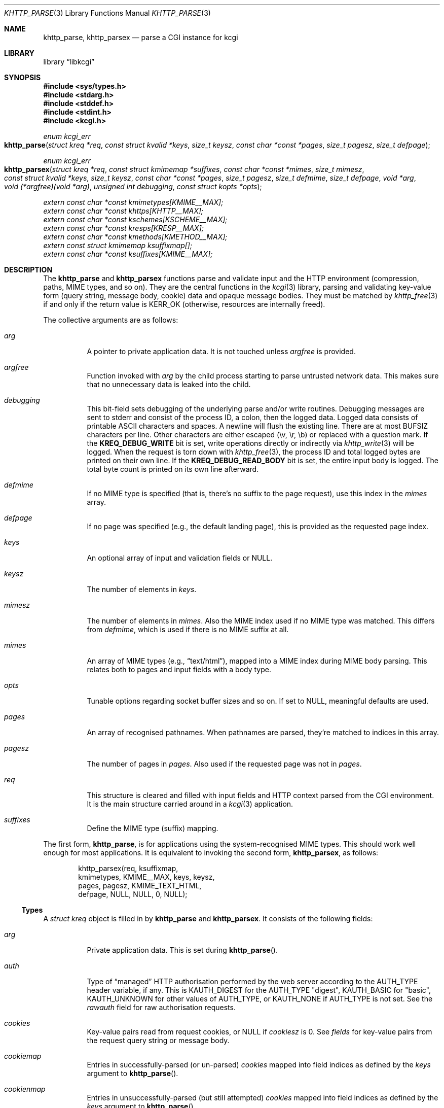 .\"	$Id$
.\"
.\" Copyright (c) 2014--2017 Kristaps Dzonsons <kristaps@bsd.lv>
.\"
.\" Permission to use, copy, modify, and distribute this software for any
.\" purpose with or without fee is hereby granted, provided that the above
.\" copyright notice and this permission notice appear in all copies.
.\"
.\" THE SOFTWARE IS PROVIDED "AS IS" AND THE AUTHOR DISCLAIMS ALL WARRANTIES
.\" WITH REGARD TO THIS SOFTWARE INCLUDING ALL IMPLIED WARRANTIES OF
.\" MERCHANTABILITY AND FITNESS. IN NO EVENT SHALL THE AUTHOR BE LIABLE FOR
.\" ANY SPECIAL, DIRECT, INDIRECT, OR CONSEQUENTIAL DAMAGES OR ANY DAMAGES
.\" WHATSOEVER RESULTING FROM LOSS OF USE, DATA OR PROFITS, WHETHER IN AN
.\" ACTION OF CONTRACT, NEGLIGENCE OR OTHER TORTIOUS ACTION, ARISING OUT OF
.\" OR IN CONNECTION WITH THE USE OR PERFORMANCE OF THIS SOFTWARE.
.\"
.Dd $Mdocdate$
.Dt KHTTP_PARSE 3
.Os
.Sh NAME
.Nm khttp_parse ,
.Nm khttp_parsex
.Nd parse a CGI instance for kcgi
.Sh LIBRARY
.Lb libkcgi
.Sh SYNOPSIS
.In sys/types.h
.In stdarg.h
.In stddef.h
.In stdint.h
.In kcgi.h
.Ft "enum kcgi_err"
.Fo khttp_parse
.Fa "struct kreq *req"
.Fa "const struct kvalid *keys"
.Fa "size_t keysz"
.Fa "const char *const *pages"
.Fa "size_t pagesz"
.Fa "size_t defpage"
.Fc
.Ft "enum kcgi_err"
.Fo khttp_parsex
.Fa "struct kreq *req"
.Fa "const struct kmimemap *suffixes"
.Fa "const char *const *mimes"
.Fa "size_t mimesz"
.Fa "const struct kvalid *keys"
.Fa "size_t keysz"
.Fa "const char *const *pages"
.Fa "size_t pagesz"
.Fa "size_t defmime"
.Fa "size_t defpage"
.Fa "void *arg"
.Fa "void (*argfree)(void *arg)"
.Fa "unsigned int debugging"
.Fa "const struct kopts *opts"
.Fc
.Vt extern const char *const kmimetypes[KMIME__MAX];
.Vt extern const char *const khttps[KHTTP__MAX];
.Vt extern const char *const kschemes[KSCHEME__MAX];
.Vt extern const char *const kresps[KRESP__MAX];
.Vt extern const char *const kmethods[KMETHOD__MAX];
.Vt extern const struct kmimemap ksuffixmap[];
.Vt extern const char *const ksuffixes[KMIME__MAX];
.Sh DESCRIPTION
The
.Nm khttp_parse
and
.Nm khttp_parsex
functions parse and validate input and the HTTP environment
(compression, paths, MIME types, and so on).
They are the central functions in the
.Xr kcgi 3
library, parsing and validating key-value form (query string, message
body, cookie) data and opaque message bodies.
They must be matched by
.Xr khttp_free 3
if and only if the return value is
.Dv KERR_OK
.Pq otherwise, resources are internally freed .
.Pp
The collective arguments are as follows:
.Bl -tag -width Ds
.It Fa arg
A pointer to private application data.
It is not touched unless
.Fa argfree
is provided.
.It Fa argfree
Function invoked with
.Fa arg
by the child process starting to parse untrusted network data.
This makes sure that no unnecessary data is leaked into the child.
.It Fa debugging
This bit-field sets debugging of the underlying parse and/or write
routines.
Debugging messages are sent to
.Dv stderr
and consist of the process ID, a colon, then the logged data.
Logged data consists of printable ASCII characters and spaces.
A newline will flush the existing line.
There are at most
.Dv BUFSIZ
characters per line.
Other characters are either escaped (\ev, \er, \eb) or replaced with a
question mark.
If the
.Li KREQ_DEBUG_WRITE
bit is set, write operations directly or indirectly via
.Xr khttp_write 3
will be logged.
When the request is torn down with
.Xr khttp_free 3 ,
the process ID and total logged bytes are printed on their own line.
If the
.Li KREQ_DEBUG_READ_BODY
bit is set, the entire input body is logged.
The total byte count is printed on its own line afterward.
.It Fa defmime
If no MIME type is specified (that is, there's no suffix to the
page request), use this index in the
.Fa mimes
array.
.It Fa defpage
If no page was specified (e.g., the default landing page), this is
provided as the requested page index.
.It Fa keys
An optional array of input and validation fields or
.Dv NULL .
.It Fa keysz
The number of elements in
.Fa keys .
.It Fa mimesz
The number of elements in
.Fa mimes .
Also the MIME index used if no MIME type was matched.
This differs from
.Fa defmime ,
which is used if there is no MIME suffix at all.
.It Fa mimes
An array of MIME types (e.g.,
.Dq text/html ) ,
mapped into a MIME index during MIME body parsing.
This relates both to pages and input fields with a body type.
.It Fa opts
Tunable options regarding socket buffer sizes and so on.
If set to
.Dv NULL ,
meaningful defaults are used.
.It Fa pages
An array of recognised pathnames.
When pathnames are parsed, they're matched to indices in this array.
.It Fa pagesz
The number of pages in
.Fa pages .
Also used if the requested page was not in
.Fa pages .
.It Fa req
This structure is cleared and filled with input fields and HTTP context
parsed from the CGI environment.
It is the main structure carried around in a
.Xr kcgi 3
application.
.It Fa suffixes
Define the MIME type (suffix) mapping.
.El
.Pp
The first form,
.Nm khttp_parse ,
is for applications using the system-recognised MIME types.
This should work well enough for most applications.
It is equivalent to invoking the second form,
.Nm khttp_parsex ,
as follows:
.Bd -literal -offset indent
khttp_parsex(req, ksuffixmap,
  kmimetypes, KMIME__MAX, keys, keysz,
  pages, pagesz, KMIME_TEXT_HTML,
  defpage, NULL, NULL, 0, NULL);
.Ed
.Ss Types
A
.Vt "struct kreq"
object is filled in by
.Nm khttp_parse
and
.Nm khttp_parsex .
It consists of the following fields:
.Bl -tag -width Ds
.It Va arg
Private application data.
This is set during
.Fn khttp_parse .
.It Va auth
Type of
.Dq managed
HTTP authorisation performed by the web server according to the
.Ev AUTH_TYPE
header variable, if any.
This is
.Dv KAUTH_DIGEST
for the
.Ev AUTH_TYPE
.Qq digest ,
.Dv KAUTH_BASIC
for
.Qq basic ,
.Ev KAUTH_UNKNOWN
for other values of
.Ev AUTH_TYPE ,
or
.Dv KAUTH_NONE
if
.Ev AUTH_TYPE
is not set.
See the
.Va rawauth
field for raw authorisation requests.
.It Va cookies
Key-value pairs read from request cookies, or
.Dv NULL
if
.Va cookiesz
is 0.
See
.Va fields
for key-value pairs from the request query string or message body.
.It Va cookiemap
Entries in successfully-parsed (or un-parsed)
.Va cookies
mapped into field indices as defined by the
.Fa keys
argument to
.Fn khttp_parse .
.It Va cookienmap
Entries in unsuccessfully-parsed (but still attempted)
.Fa cookies
mapped into field indices as defined by the
.Fa keys
argument to
.Fn khttp_parse .
.It Va cookiesz
The size of the
.Va cookies
array.
.It Va fields
Key-value pairs read from the request query string and message body, or
.Dv NULL
if
.Dv fieldsz
is 0.
See
.Va cookies
for key-value pairs from request cookies.
.It Va fieldmap
Entries in successfully-parsed (or un-parsed)
.Fa fields
mapped into field indices as defined by the
.Fa keys
arguments to
.Fn khttp_parse .
.It Va fieldnmap
Entries in unsuccessfully-parsed (but still attempted)
.Fa fields
mapped into field indices as defined by the
.Fa keys
argument to
.Fn khttp_parse .
.It Va fieldsz
The number of elements in the
.Va fields
array.
.It Va fullpath
The full path following the server name or
an empty string
if there is no path following the server.
For example, if
.Pa foo.cgi/bar/baz
is the
.Dv PATH_INFO ,
this would be
.Pa /bar/baz .
.It Va host
The host-name (i.e., the host of the web application) request passed to
the application.
This shouldn't be confused with the application host's canonical name.
.It Va method
The
.Dv KMETHOD_ACL ,
.Dv KMETHOD_CONNECT ,
.Dv KMETHOD_COPY ,
.Dv KMETHOD_DELETE ,
.Dv KMETHOD_GET ,
.Dv KMETHOD_HEAD ,
.Dv KMETHOD_LOCK ,
.Dv KMETHOD_MKCALENDAR ,
.Dv KMETHOD_MKCOL ,
.Dv KMETHOD_MOVE ,
.Dv KMETHOD_OPTIONS ,
.Dv KMETHOD_POST ,
.Dv KMETHOD_PROPFIND ,
.Dv KMETHOD_PROPPATCH ,
.Dv KMETHOD_PUT ,
.Dv KMETHOD_REPORT ,
.Dv KMETHOD_TRACE ,
or
.Dv KMETHOD_UNLOCK
submission method obtained from the
.Ev REQUEST_METHOD
header variable.
If an unknown method was requested,
.Dv KMETHOD__MAX
is used.
If no method was specified, the default is
.Dv KMETHOD_GET .
.Pp
.Em Note :
applications will usually accept only
.Dv KMETHOD_GET
and
.Dv KMETHOD_POST ,
so be sure to emit a
.Dv KHTTP_405
status for undesired methods.
.It Va kdata
Internal data.
Should not be touched.
.It Va keys
Value passed to
.Fn khttp_parse .
.It Va keysz
Value passed to
.Fn khttp_parse .
.It Va mime
The MIME type of the requested file as determined by its
.Pa suffix
matched to the
.Fa mimemap
map passed to
.Fn khttp_parsex
or the default
.Va kmimemap
if using
.Fn khttp_parse .
This defaults to the
.Va mimesz
value passed to
.Fn khttp_parsex
or the default
.Dv KMIME__MAX
if using
.Fn khttp_parse
when no suffix is specified or when the suffix is specified but not known.
.It Va page
The page index as defined by the
.Va pages
array passed to
.Fn khttp_parse
and parsed from the requested file.
This is the
.Em first
path component!
The default page provided to
.Fn khttp_parse
is used if no path was specified or
.Fa pagesz
if the path failed lookup.
.It Va pagename
The string corresponding to
.Va page .
.It Va port
The server's receiving TCP port.
.It Va path
The path (or empty string) following the parsed component regardless of
whether it was located in the path array provided to
.Fn khttp_parse .
For example, if the
.Dv PATH_INFO
is
.Pa foo.cgi/bar/baz.html ,
the path component would be
.Pa baz
.Pq with the leading slash stripped .
.It Va pname
The script name (which may be an empty string in degenerate cases)
passed to the server.
This may not reflect a file-system entity if re-written by the web
server.
.It Va rawauth
The raw authorization request according to the
.Ev HTTP_AUTHORIZATION
header variable passed by the web server.
This is
.Dv KAUTH_DIGEST
for
.Qq digest ,
.Dv KAUTH_BASIC
for
.Qq basic ,
.Dv KAUTH_UNKNOWN
for other values of
.Ev HTTP_AUTHORIZATION ,
or
.Dv KAUTH_NONE
if
.Ev HTTP_AUTHORIZATION
is unset or empty.
Note that some web servers, for example Apache, do not set
.Ev HTTP_AUTHORIZATION
by default.
.It Va remote
The string form of the client's IPV4 or IVP6 address.
.It Va reqmap
Mapping of
.Vt "enum krequ"
enumeration values to
.Va reqs
parsed from the input stream.
.It Va reqs
List of all HTTP request headers, known via
.Vt "enum krequ"
and not known, parsed from the input stream, or
.Dv NULL
if
.Va reqsz
is 0.
.It Va reqsz
Number of request headers in
.Va reqs .
.It Va scheme
The access scheme, which is either
.Dv KSCHEME_HTTP
or
.Dv KSCHEME_HTTPS .
The scheme defaults to
.Dv KSCHEME_HTTP
if not specified by the request.
.It Va suffix
The suffix part of the
.Dv PATH_INFO
or
an empty string
if none exists.
For example, if the
.Dv PATH_INFO
is
.Pa foo.cgi/bar/baz.html ,
the suffix would be
.Pa html .
See the
.Va mime
field for the MIME type parsed from the suffix.
.El
.Pp
The application may optionally define
.Vt keys
provided to
.Nm khttp_parse
and
.Nm khttp_parsex
as an array of
.Vt "struct kvalid" .
This structure is central to the validation of input data.
It consists of the following fields:
.Bl -tag -width Ds
.It Va name
The field name, i.e., how it appears in the HTML form input name.
This cannot be
.Dv NULL .
If the field name is an empty string and the HTTP message consists of an
opaque body (and not key-value pairs), then that field will be used to
validate the HTTP message body.
This is useful for
.Dv KMETHOD_PUT
style requests.
.It Va valid
Validating function.
This function accepts a single
.Ft "struct kpair *"
argument and returns an
.Ft int
where zero is failure and non-zero is parse success.
If the function is
.Dv NULL ,
then no validation is performed and the data is considered as valid and
is bucketed into
.Va fieldmap
as such.
If you provide your own
.Fa valid
function, it usually sets the
.Va type
and
.Va parsed
variables in the key-value pair.
However, if you're working with binary or alternatively-typed data, you
can set the
.Va type
to
.Dv KPAIR__MAX ,
ignore the
.Va parsed field, and work directly with
.Va val
and
.Va valsz .
You can also allocate new memory for the
.Va val
and thus
.Va valsz :
if the value of
.Va val
changes during your validation, the new value will be freed with
.Xr free 3
after being passed out of the sandbox.
.Em Note :
these functions are invoked from within a system-specific sandbox.
You should assume that you cannot invoke any
.Qq invasive
system calls such as opening files, sockets, etc.
In other words, these must be pure computation.
.El
.Pp
The
.Vt "struct kpair"
structure presents the user with fields parsed from input and (possibly)
matched to the
.Fa keys
variable passed to
.Nm khttp_parse
and
.Nm khttp_parsex .
It is also passed to the validation function to be filled in.
In this case, the MIME-related fields are already filled in and may be
examined to determine the method of validation.
This is useful when validating opaque message bodies.
.Bl -tag -width Ds
.It Va ctype
The value's MIME content type (e.g.,
.Li image/jpeg ) ,
or
an empty string
if not defined.
.It Va ctypepos
If
.Va ctype
is not
.Dv NULL ,
it is looked up in the
.Fa mimes
parameter passed to
.Nm khttp_parsex
or
.Va ksuffixmap
if using
.Nm khttp_parse .
If found, it is set to the appropriate index.
Otherwise, it's
.Fa mimesz .
.It Va file
The value's MIME source filename or
an empty string
if not defined.
.It Va key
The nil-terminated key (input) name.
If the HTTP message body is opaque (e.g.,
.Dv KMETHOD_PUT ) ,
then an empty-string key is cooked up.
.It Va keypos
If looked up in the
.Fa keys
variable passed to
.Nm khttp_parse ,
the index of the looked-up key.
Otherwise
.Fa keysz .
.It Va next
In a cookie or field map,
.Fa next
points to the next parsed key-value pair with the same
.Fa key
name.
This occurs most often in HTML checkbox forms, where many fields may
have the same name.
.It Va parsed
The parsed, validated value.
These may be integer, for a 64-bit signed integer; string, for a
nil-termianted character string; or double, for a double-precision
floating-point number.
This is intentionally basic because the resulting data must be reliably
passed from the parsing context back into the web application.
.It Va state
The validation state: whether validated by a parse, invalidated by a
parse, or non-validated (unparsed).
.It Va type
If parsed, the type of data in
.Fa parsed ,
otherwise
.Dv KFIELD__MAX .
.It Va val
The (input) value, which is always nil-terminated, but if the data is
binary, nil terminators may occur before the true data length of
.Fa valsz .
.It Va valsz
The true length of
.Fa val .
.It Va xcode
The value's MIME content transfer encoding (e.g.,
.Li base64 ) ,
or
an empty string
if not defined.
.El
.Pp
The
.Vt struct khttpauth
structure holds authorisation data if passed by the server.
If no data was passed by the server, the
.Va type
value is
.Dv KAUTH_NONE .
Otherwise it's
.Dv KAUTH_BASIC
or
.Dv KAUTH_DIGEST ,
with
.Dv KAUTH_UNKNOWN
if the authorisation type was not recognised.
The specific fields are as follows.
.Bl -tag -width Ds
.It Va authorised
For
.Dv KAUTH_BASIC
or
.Dv KAUTH_DIGEST
authorisation, this field indicates whether all required values were
specified.
.It Va d
A union containing parsed fields per type:
.Va basic
for
.Dv KAUTH_BASIC
or
.Va digest
for
.Dv KAUTH_DIGEST .
.El
.Pp
If the field for an HTTP authorisation request is
.Dv KAUTH_BASIC ,
it will consist of the following for its parsed entities in its
.Vt struct khttpbasic
structure:
.Bl -tag -width Ds
.It Va response
The hashed and encoded response string.
.El
.Pp
If the field for an HTTP authorisation request is
.Dv KAUTH_DIGEST ,
it will consist of the following in its
.Vt struct khttpdigest
structure:
.Bl -tag -width Ds
.It Va alg
The encoding algorithm, parsed from the possible
.Li MD5
or
.Li MD5-Sess
values.
.It Va qop
The quality of protection algorithm, which may be unspecified,
.Li Auth
or
.Li Auth-Init .
.It Va user
The user coordinating the request.
.It Va uri
The URI for which the request is designated.
.Pq This must match the request URI .
.It Va realm
The request realm.
.It Va nonce
The server-generated nonce value.
.It Va cnonce
The (optional) client-generated nonce value.
.It Va response
The hashed and encoded response string, which entangled fields depending
on algorithm and quality of protection.
.It Va count
The (optional)
.Va cnonce
counter.
.It Va opaque
The (optional) opaque string requested by the server.
.El
.Pp
The
.Vt struct kopts
structure consists of tunables for network performance.
You probably don't want to use these unless you really know what you're
doing!
.Bl -tag -width Ds
.It Va sndbufsz
The size of the output buffer.
The output buffer is a heap-allocated region into which writes (via
.Xr khttp_write 3
and
.Xr khttp_head 3 )
are buffered instead of being flushed directly to the wire.
The buffer is flushed when it is full, when
the HTTP headers are flushed, and when
.Xr khttp_free 3
is invoked.
If the buffer size is zero, writes are flushed immediately to the wire.
If the buffer size is less than zero, it is filled with a meaningful
default.
.El
.Pp
Lastly, the
.Vt struct khead
structure holds parsed HTTP headers.
.Bl -tag -width Ds
.It Va key
Holds the HTTP header name.
This is not the CGI header name (e.g.,
.Li HTTP_COOKIE ) ,
but the reconstituted HTTP name (e.g.,
.Li Coookie ) .
.It Va val
The opaque header value, which may be an empty string.
.El
.Ss Variables
A number of variables are defined
.In kcgi.h
to simplify invocations of the
.Nm khttp_parse
family.
Applications are strongly suggested to use these variables (and
associated enumerations) in
.Nm khttp_parse
instead of overriding them with hand-rolled sets in
.Nm khttp_parsex .
.Bl -tag -width Ds
.It Va kmimetypes
Indexed list of common MIME types, for example,
.Dq text/html
and
.Dq application/json .
Corresponds to
.Vt enum kmime
.Vt enum khttp .
.It Va khttps
Indexed list of HTTP status code and identifier, for example,
.Dq 200 OK .
Corresponds to
.Vt enum khttp .
.It Va kschemes
Indexed list of URL schemes, for example,
.Dq https
or
.Dq ftp .
Corresponds to
.Vt enum kscheme .
.It Va kresps
Indexed list of header response names, for example,
.Dq Cache-Control
or
.Dq Content-Length .
Corresponds to
.Vt enum kresp .
.It Va kmethods
Indexed list of HTTP methods, for example,
.Dq GET
and
.Dq POST .
Corresponds to
.Vt enum kmethod .
.It Va ksuffixmap
Map of MIME types defined in
.Vt enum kmime
to possible suffixes.
This array is terminated with a MIME type of
.Dv KMIME__MAX
and name
.Dv NULL .
.It Va ksuffixes
Indexed list of canonical suffixes for MIME types corresponding to
.Vt enum kmime .
.Em Note :
this may be a
.Dv NULL
pointer for types that have no canonical suffix, for example.
.Dq application/octet-stream .
.El
.Sh RETURN VALUES
.Nm khttp_parse
and
.Nm khttp_parsex
return an error code:
.Bl -tag -width -Ds
.It Dv KCGI_OK
Success (not an error).
.It Dv KCGI_ENOMEM
Memory failure.
This can occur in many places: spawning a child, allocating memory,
creating sockets, etc.
.It Dv KCGI_ENFILE
Could not allocate file descriptors.
.It Dv KCGI_EAGAIN
Could not spawn a child.
.It Dv KCGI_FORM
Malformed data between parent and child whilst parsing an HTTP request.
(Internal system error.)
.It Dv KCGI_SYSTEM
Opaque operating system error.
.El
.Pp
On failure, the calling application should terminate as soon as possible.
Applications should
.Em not
try to write an HTTP 505 error or similar, but allow the web server to
handle the empty CGI response on its own.
.Sh SEE ALSO
.Xr kcgi 3 ,
.Xr khttp_free 3
.Sh AUTHORS
The
.Nm khttp_parse
and
.Nm khttp_parsex
functions were written by
.An Kristaps Dzonsons Aq Mt kristaps@bsd.lv .
